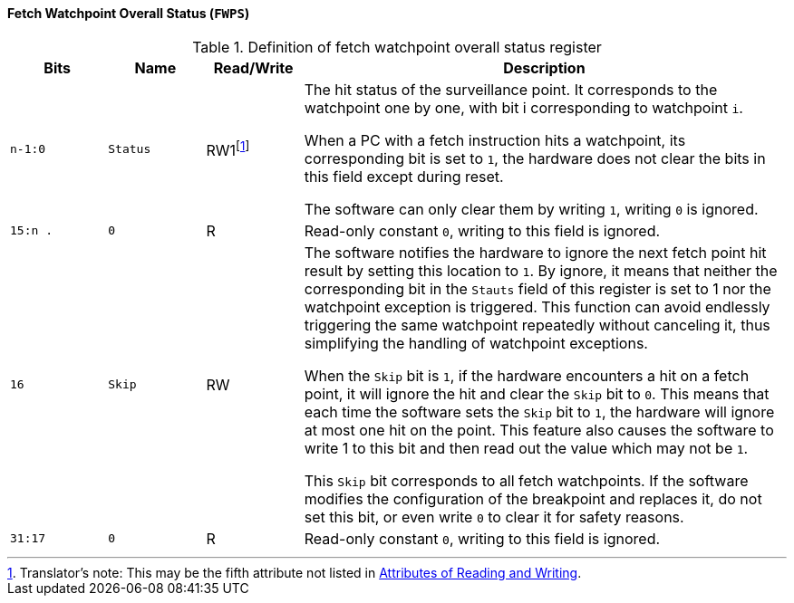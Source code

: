 [[fetch-watchpoint-overall-status]]
==== Fetch Watchpoint Overall Status (`FWPS`)

[[definition-of-fetch-watchpoint-overall-status-register]]
.Definition of fetch watchpoint overall status register
[%header,cols="2*^1m,^1,5"]
|===
d|Bits
d|Name
|Read/Write
|Description

|n-1:0
|Status
|RW1{empty}footnote:[Translator`'s note: This may be the fifth attribute not listed in <<attributes-of-reading-and-writing,Attributes of Reading and Writing>>.]
|The hit status of the surveillance point.
It corresponds to the watchpoint one by one, with bit i corresponding to watchpoint `i`.

When a PC with a fetch instruction hits a watchpoint, its corresponding bit is set to `1`, the hardware does not clear the bits in this field except during reset.

The software can only clear them by writing `1`, writing `0` is ignored.

|15:n .
|0
|R
|Read-only constant `0`, writing to this field is ignored.

|16
|Skip
|RW
|The software notifies the hardware to ignore the next fetch point hit result by setting this location to `1`.
By ignore, it means that neither the corresponding bit in the `Stauts` field of this register is set to 1 nor the watchpoint exception is triggered.
This function can avoid endlessly triggering the same watchpoint repeatedly without canceling it, thus simplifying the handling of watchpoint exceptions.

When the `Skip` bit is `1`, if the hardware encounters a hit on a fetch point, it will ignore the hit and clear the `Skip` bit to `0`.
This means that each time the software sets the `Skip` bit to `1`, the hardware will ignore at most one hit on the point.
This feature also causes the software to write 1 to this bit and then read out the value which may not be `1`.

This `Skip` bit corresponds to all fetch watchpoints.
If the software modifies the configuration of the breakpoint and replaces it, do not set this bit, or even write `0` to clear it for safety reasons.

|31:17
|0
|R
|Read-only constant `0`, writing to this field is ignored.
|===
